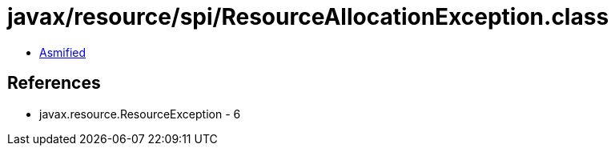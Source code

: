 = javax/resource/spi/ResourceAllocationException.class

 - link:ResourceAllocationException-asmified.java[Asmified]

== References

 - javax.resource.ResourceException - 6
